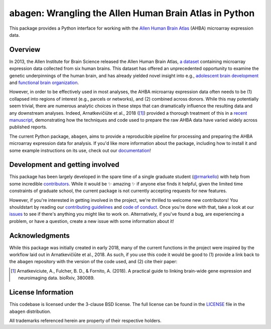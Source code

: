 abagen: Wrangling the Allen Human Brain Atlas in Python
=======================================================

This package provides a Python interface for working with the `Allen Human
Brain Atlas <http://human.brain-map.org/microarray/search>`_ (AHBA) microarray
expression data.

.. image:: https://travis-ci.org/rmarkello/abagen.svg?branch=master
   :target: https://travis-ci.org/rmarkello/abagen
.. image:: https://codecov.io/gh/rmarkello/abagen/branch/master/graph/badge.svg
   :target: https://codecov.io/gh/rmarkello/abagen
.. image:: https://readthedocs.org/projects/abagen/badge/?version=latest
   :target: http://abagen.readthedocs.io/en/latest
.. image:: https://img.shields.io/badge/License-BSD%203--Clause-blue.svg
   :target: https://opensource.org/licenses/BSD-3-Clause

.. _overview:

Overview
--------

In 2013, the Allen Institute for Brain Science released the Allen Human Brain
Atlas, `a dataset <http://human.brain-map.org/microarray/search>`_ containing
microarray expression data collected from six human brains. This dataset has
offered an unprecedented opportunity to examine the genetic underpinnings of
the human brain, and has already yielded novel insight into e.g., `adolescent
brain development <http://www.pnas.org/content/113/32/9105.long>`_ and
`functional brain organization <http://science.sciencemag.org/content/348/6240/
1241.long>`_.

However, in order to be effectively used in most analyses, the AHBA microarray
expression data often needs to be (1) collapsed into regions of interest (e.g.,
parcels or networks), and (2) combined across donors. While this may
potentially seem trivial, there are numerous analytic choices in these steps
that can dramatically influence the resulting data and any downstream analyses.
Indeed, Arnatkevičiūte et al., 2018 ([1]_) provided a thorough treatment of
this in a `recent manuscript <https://www.biorxiv.org/content/early/2018/07/30/
380089>`_, demonstrating how the techniques and code used to prepare the raw
AHBA data have varied widely across published reports.

The current Python package, ``abagen``, aims to provide a reproducible pipeline
for processing and preparing the AHBA microarray expression data for analysis.
If you'd like more information about the package, including how to install it
and some example instructions on its use, check out our `documentation <https:
//abagen.readthedocs.io>`_!

.. _development:

Development and getting involved
--------------------------------

This package has been largely developed in the spare time of a single graduate
student (`@rmarkello <https://github.com/rmarkello>`_) with help from some
incredible `contributors <https://github.com/rmarkello/abagen/graphs/
contributors>`_. While it would be |sparkles| amazing |sparkles| if anyone else
finds it helpful, given the limited time constraints of graduate school, the
current package is not currently accepting requests for new features.

However, if you're interested in getting involved in the project, we're
thrilled to welcome new contributors! You shouldstart by reading our
`contributing guidelines <https://github.com/rmarkello/abagen/blob/master/
CONTRIBUTING.md>`_ and `code of conduct <https://github.com/rmarkello/abagen/
blob/master/CODE_OF_CONDUCT.md>`_. Once you're done with that, take a look at
our `issues <https://github.com/rmarkello/abagen/issues>`_ to see if there's
anything you might like to work on. Alternatively, if you've found a bug, are
experiencing a problem, or have a question, create a new issue with some
information about it!

.. _acknowledgments:

Acknowledgments
---------------

While this package was initially created in early 2018, many of the current
functions in the project were inspired by the workflow laid out in
Arnatkevičiūte et al., 2018. As such, if you use this code it would be good
to (1) provide a link back to the ``abagen`` repository with the version of the
code used, and (2) cite their paper:

.. [1] Arnatkeviciute, A., Fulcher, B. D., & Fornito, A. (2018). A practical
   guide to linking brain-wide gene expression and neuroimaging data. bioRxiv,
   380089.

.. _licensing:

License Information
-------------------

This codebase is licensed under the 3-clause BSD license. The full license can
be found in the `LICENSE <https://github.com/rmarkello/abagen/blob/master/
LICENSE>`_ file in the ``abagen`` distribution.

All trademarks referenced herein are property of their respective holders.

.. |sparkles| replace:: ✨
